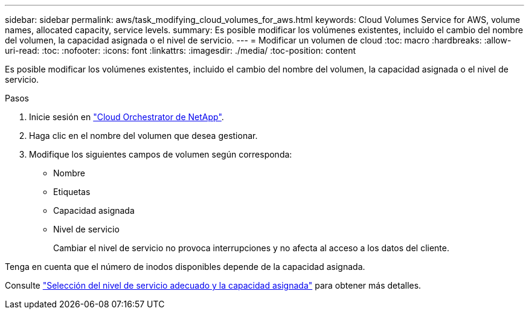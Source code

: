 ---
sidebar: sidebar 
permalink: aws/task_modifying_cloud_volumes_for_aws.html 
keywords: Cloud Volumes Service for AWS, volume names, allocated capacity, service levels. 
summary: Es posible modificar los volúmenes existentes, incluido el cambio del nombre del volumen, la capacidad asignada o el nivel de servicio. 
---
= Modificar un volumen de cloud
:toc: macro
:hardbreaks:
:allow-uri-read: 
:toc: 
:nofooter: 
:icons: font
:linkattrs: 
:imagesdir: ./media/
:toc-position: content


[role="lead"]
Es posible modificar los volúmenes existentes, incluido el cambio del nombre del volumen, la capacidad asignada o el nivel de servicio.

.Pasos
. Inicie sesión en https://cds-aws-bundles.netapp.com/storage/volumes["Cloud Orchestrator de NetApp"^].
. Haga clic en el nombre del volumen que desea gestionar.
. Modifique los siguientes campos de volumen según corresponda:
+
** Nombre
** Etiquetas
** Capacidad asignada
** Nivel de servicio
+
Cambiar el nivel de servicio no provoca interrupciones y no afecta al acceso a los datos del cliente.





Tenga en cuenta que el número de inodos disponibles depende de la capacidad asignada.

Consulte link:reference_selecting_service_level_and_quota.html["Selección del nivel de servicio adecuado y la capacidad asignada"] para obtener más detalles.

